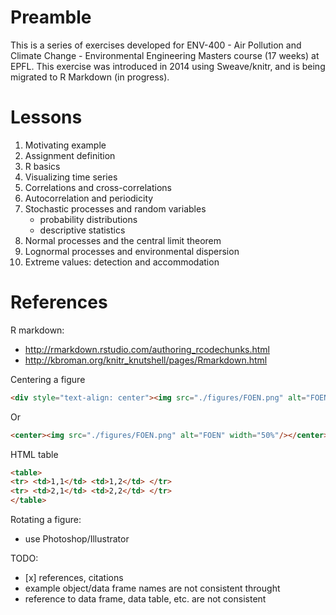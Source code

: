 
* Preamble

This is a series of exercises developed for ENV-400 - Air Pollution and Climate Change - Environmental Engineering Masters course (17 weeks) at EPFL. This exercise was introduced in 2014 using Sweave/knitr, and is being migrated to R Markdown (in progress).

* Lessons

1. Motivating example
2. Assignment definition
3. R basics
4. Visualizing time series
5. Correlations and cross-correlations
6. Autocorrelation and periodicity
7. Stochastic processes and random variables 
   * probability distributions
   * descriptive statistics
8. Normal processes and the central limit theorem
9. Lognormal processes and environmental dispersion
10. Extreme values: detection and accommodation

* References

R markdown:

- http://rmarkdown.rstudio.com/authoring_rcodechunks.html
- http://kbroman.org/knitr_knutshell/pages/Rmarkdown.html

Centering a figure
#+BEGIN_SRC html
<div style="text-align: center"><img src="./figures/FOEN.png" alt="FOEN" width="50%"/></div>
#+END_SRC
Or

#+BEGIN_SRC html
<center><img src="./figures/FOEN.png" alt="FOEN" width="50%"/></center>
#+END_SRC

HTML table
#+BEGIN_SRC html
<table>
<tr> <td>1,1</td> <td>1,2</td> </tr>
<tr> <td>2,1</td> <td>2,2</td> </tr>
</table>
#+END_SRC

Rotating a figure:

- use Photoshop/Illustrator

TODO:

- [x] references, citations
- example object/data frame names are not consistent throught
- reference to data frame, data table, etc. are not consistent
